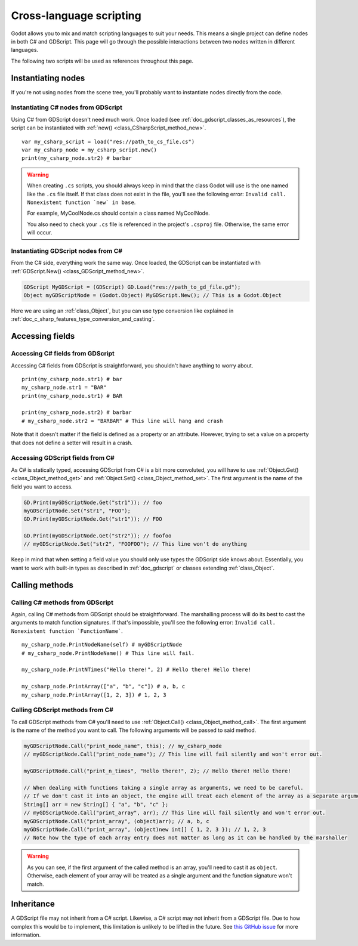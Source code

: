 .. _doc_cross_language_scripting:

Cross-language scripting
========================

Godot allows you to mix and match scripting languages to suit your needs.
This means a single project can define nodes in both C# and GDScript.
This page will go through the possible interactions between two nodes written
in different languages.

The following two scripts will be used as references throughout this page.

.. tabs::

 .. code-tab:: gdscript GDScript

    extends Node

    var str1 : String = "foo"
    var str2 : String setget ,get_str2

    func get_str2() -> String:
        return "foofoo"

    func print_node_name(node : Node) -> void:
        print(node.get_name())

    func print_array(arr : Array) -> void:
        for element in arr:
            print(element)

    func print_x_times(msg : String, n : int) -> void:
        for i in range(n):
            print(msg)

 .. code-tab:: csharp

    public class MyCSharpNode : Node
    {
        public String str1 = "bar";
        public String str2 { get { return "barbar"; } }

        public void PrintNodeName(Node node)
        {
            GD.Print(node.GetName());
        }

        public void PrintArray(String[] arr)
        {
            foreach (String element in arr)
            {
                GD.Print(element);
            }
        }

        public void PrintNTimes(String msg, int n)
        {
            for (int i = 0; i < n; ++i)
            {
                GD.Print(msg);
            }
        }
    }

Instantiating nodes
-------------------

If you're not using nodes from the scene tree, you'll probably want to
instantiate nodes directly from the code.

Instantiating C# nodes from GDScript
~~~~~~~~~~~~~~~~~~~~~~~~~~~~~~~~~~~~

Using C# from GDScript doesn't need much work. Once loaded
(see :ref:`doc_gdscript_classes_as_resources`), the script can be instantiated
with :ref:`new() <class_CSharpScript_method_new>`.

::

    var my_csharp_script = load("res://path_to_cs_file.cs")
    var my_csharp_node = my_csharp_script.new()
    print(my_csharp_node.str2) # barbar

.. warning::

    When creating ``.cs`` scripts, you should always keep in mind that the class
    Godot will use is the one named like the ``.cs`` file itself. If that class
    does not exist in the file, you'll see the following error:
    ``Invalid call. Nonexistent function `new` in base``.

    For example, MyCoolNode.cs should contain a class named MyCoolNode.

    You also need to check your ``.cs`` file is referenced in the project's
    ``.csproj`` file. Otherwise, the same error will occur.

Instantiating GDScript nodes from C#
~~~~~~~~~~~~~~~~~~~~~~~~~~~~~~~~~~~~

From the C# side, everything work the same way. Once loaded, the GDScript can
be instantiated with :ref:`GDScript.New() <class_GDScript_method_new>`.

.. code-block:: csharp

    GDScript MyGDScript = (GDScript) GD.Load("res://path_to_gd_file.gd");
    Object myGDScriptNode = (Godot.Object) MyGDScript.New(); // This is a Godot.Object

Here we are using an :ref:`class_Object`, but you can use type conversion like
explained in :ref:`doc_c_sharp_features_type_conversion_and_casting`.

Accessing fields
----------------

Accessing C# fields from GDScript
~~~~~~~~~~~~~~~~~~~~~~~~~~~~~~~~~

Accessing C# fields from GDScript is straightforward, you shouldn't have
anything to worry about.

::

    print(my_csharp_node.str1) # bar
    my_csharp_node.str1 = "BAR"
    print(my_csharp_node.str1) # BAR

    print(my_csharp_node.str2) # barbar
    # my_csharp_node.str2 = "BARBAR" # This line will hang and crash

Note that it doesn't matter if the field is defined as a property or an
attribute. However, trying to set a value on a property that does not define
a setter will result in a crash.

Accessing GDScript fields from C#
~~~~~~~~~~~~~~~~~~~~~~~~~~~~~~~~~

As C# is statically typed, accessing GDScript from C# is a bit more
convoluted, you will have to use :ref:`Object.Get() <class_Object_method_get>`
and :ref:`Object.Set() <class_Object_method_set>`. The first argument is the name of the field you want to access.

.. code-block:: csharp

    GD.Print(myGDScriptNode.Get("str1")); // foo
    myGDScriptNode.Set("str1", "FOO");
    GD.Print(myGDScriptNode.Get("str1")); // FOO

    GD.Print(myGDScriptNode.Get("str2")); // foofoo
    // myGDScriptNode.Set("str2", "FOOFOO"); // This line won't do anything

Keep in mind that when setting a field value you should only use types the
GDScript side knows about.
Essentially, you want to work with built-in types as described in :ref:`doc_gdscript` or classes extending :ref:`class_Object`.

Calling methods
---------------

Calling C# methods from GDScript
~~~~~~~~~~~~~~~~~~~~~~~~~~~~~~~~

Again, calling C# methods from GDScript should be straightforward. The
marshalling process will do its best to cast the arguments to match
function signatures.
If that's impossible, you'll see the following error: ``Invalid call. Nonexistent function `FunctionName```.

::

    my_csharp_node.PrintNodeName(self) # myGDScriptNode
    # my_csharp_node.PrintNodeName() # This line will fail.

    my_csharp_node.PrintNTimes("Hello there!", 2) # Hello there! Hello there!

    my_csharp_node.PrintArray(["a", "b", "c"]) # a, b, c
    my_csharp_node.PrintArray([1, 2, 3]) # 1, 2, 3

Calling GDScript methods from C#
~~~~~~~~~~~~~~~~~~~~~~~~~~~~~~~~

To call GDScript methods from C# you'll need to use
:ref:`Object.Call() <class_Object_method_call>`. The first argument is the
name of the method you want to call. The following arguments will be passed
to said method.

.. code-block:: csharp

    myGDScriptNode.Call("print_node_name", this); // my_csharp_node
    // myGDScriptNode.Call("print_node_name"); // This line will fail silently and won't error out.

    myGDScriptNode.Call("print_n_times", "Hello there!", 2); // Hello there! Hello there!

    // When dealing with functions taking a single array as arguments, we need to be careful.
    // If we don't cast it into an object, the engine will treat each element of the array as a separate argument and the call will fail.
    String[] arr = new String[] { "a", "b", "c" };
    // myGDScriptNode.Call("print_array", arr); // This line will fail silently and won't error out.
    myGDScriptNode.Call("print_array", (object)arr); // a, b, c
    myGDScriptNode.Call("print_array", (object)new int[] { 1, 2, 3 }); // 1, 2, 3
    // Note how the type of each array entry does not matter as long as it can be handled by the marshaller

.. warning::

    As you can see, if the first argument of the called method is an array,
    you'll need to cast it as ``object``.
    Otherwise, each element of your array will be treated as a single argument
    and the function signature won't match.

Inheritance
-----------

A GDScript file may not inherit from a C# script. Likewise, a C# script may not
inherit from a GDScript file. Due to how complex this would be to implement,
this limitation is unlikely to be lifted in the future. See
`this GitHub issue <https://github.com/godotengine/godot/issues/38352>`__
for more information.

.. questions-answers:: cross language scripting
